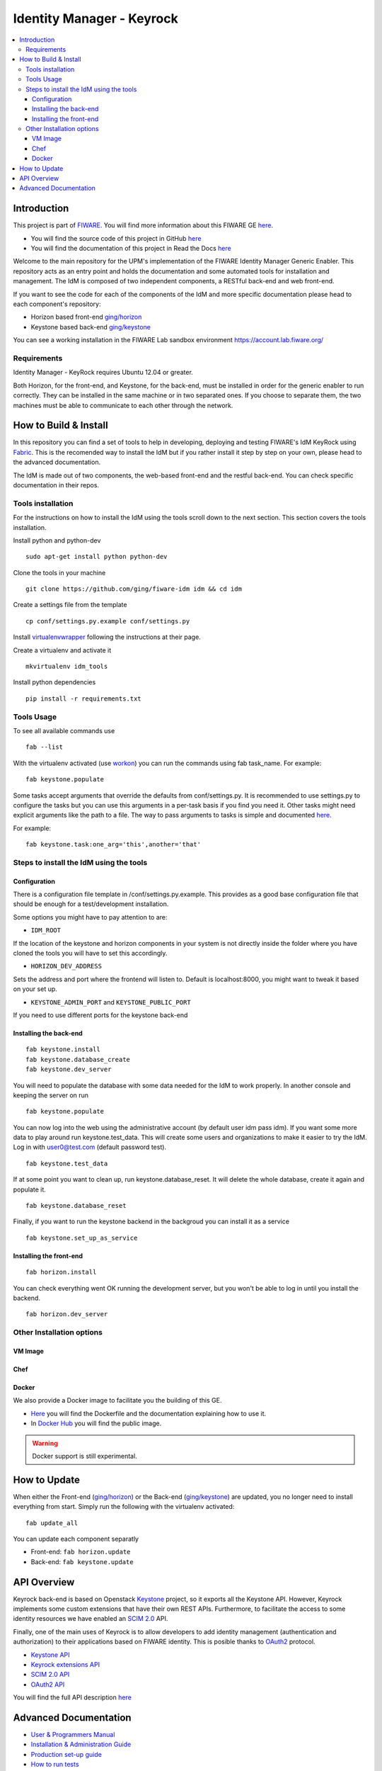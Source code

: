 **************************
Identity Manager - Keyrock
**************************

.. contents::
   :local:
   :depth: 3

.. _introduction:

Introduction
============

This project is part of `FIWARE <http://fiware.org>`__. You will find
more information about this FIWARE GE
`here <http://catalogue.fiware.org/enablers/identity-management-keyrock>`__.

-  You will find the source code of this project in GitHub `here <https://github.com/ging/fiware-idm>`__
-  You will find the documentation of this project in Read the Docs `here <http://fiware-idm.readthedocs.org/>`__

Welcome to the main repository for the UPM's implementation of the
FIWARE Identity Manager Generic Enabler. This repository acts as an
entry point and holds the documentation and some automated tools for
installation and management. The IdM is composed of two independent
components, a RESTful back-end and web front-end.

If you want to see the
code for each of the components of the IdM and more specific
documentation please head to each component's repository:

-  Horizon based front-end `ging/horizon <https://github.com/ging/horizon>`__
-  Keystone based back-end `ging/keystone <https://github.com/ging/keystone>`__

You can see a working installation in the FIWARE Lab sandbox environment
https://account.lab.fiware.org/

.. begin-requirements

Requirements
------------

Identity Manager - KeyRock requires Ubuntu 12.04 or greater.

Both Horizon, for the front-end, and Keystone, for the back-end, must be
installed in order for the generic enabler to run correctly. They can be installed
in the same machine or in two separated ones. If you choose to separate them, the
two machines must be able to communicate to each other through the network.

.. end-requirements

.. _build:

How to Build & Install
======================

In this repository you can find a set of tools to help in developing,
deploying and testing FIWARE's IdM KeyRock using
`Fabric <http://www.fabfile.org/>`__. This is the recomended way to
install the IdM but if you rather install it step by step on your own,
please head to the advanced documentation.

The IdM is made out of two components, the web-based front-end and the
restful back-end. You can check specific documentation in their repos.

.. begin-installation

.. _tools-installation:

Tools installation
------------------

For the instructions on how to install the IdM using the tools scroll
down to the next section. This section covers the tools installation.

Install python and python-dev
::

  sudo apt-get install python python-dev

Clone the tools in your machine

::

    git clone https://github.com/ging/fiware-idm idm && cd idm

Create a settings file from the template

::

    cp conf/settings.py.example conf/settings.py

Install `virtualenvwrapper <https://virtualenvwrapper.readthedocs.org/en/latest/index.html>`__
following the instructions at their page.

Create a virtualenv and activate it

::

    mkvirtualenv idm_tools

Install python dependencies

::

    pip install -r requirements.txt

Tools Usage
-----------

To see all available commands use

::

    fab --list

With the virtualenv activated (use
`workon <https://virtualenvwrapper.readthedocs.org/en/latest/command_ref.html?highlight=workon>`__)
you can run the commands using fab task_name. For example:

::

    fab keystone.populate

Some tasks accept arguments that override the defaults from
conf/settings.py. It is recommended to use settings.py to configure the
tasks but you can use this arguments in a per-task basis if you find you
need it. Other tasks might need explicit arguments like the path to a
file. The way to pass arguments to tasks is simple and documented
`here <http://docs.fabfile.org/en/1.10/tutorial.html#task-arguments>`__.

For example:

::

    fab keystone.task:one_arg='this',another='that'

Steps to install the IdM using the tools
----------------------------------------

Configuration
^^^^^^^^^^^^^

There is a configuration file template in /conf/settings.py.example.
This provides as a good base configuration file that should be enough
for a test/development installation. 

Some options you might have to pay attention to are: 

- ``IDM_ROOT``

If the location of the keystone and
horizon components in your system is not directly inside the folder
where you have cloned the tools you will have to set this accordingly.

- ``HORIZON_DEV_ADDRESS``

Sets the address and port where the frontend will
listen to. Default is localhost:8000, you might want to tweak it based
on your set up.

- ``KEYSTONE_ADMIN_PORT`` and ``KEYSTONE_PUBLIC_PORT``

If you need to use different ports for the keystone back-end

Installing the back-end
^^^^^^^^^^^^^^^^^^^^^^^
::

    fab keystone.install
    fab keystone.database_create
    fab keystone.dev_server

You will need to populate the database with some data needed for the IdM
to work properly. In another console and keeping the server on run

::

    fab keystone.populate

You can now log into the web using the administrative account (by
default user idm pass idm). If you want some more data to play around
run keystone.test_data. This will create some users and organizations
to make it easier to try the IdM. Log in with user0@test.com (default
password test).

::

    fab keystone.test_data

If at some point you want to clean up, run keystone.database_reset. It
will delete the whole database, create it again and populate it.

::

    fab keystone.database_reset

Finally, if you want to run the keystone backend in the backgroud you
can install it as a service

::

    fab keystone.set_up_as_service

Installing the front-end
^^^^^^^^^^^^^^^^^^^^^^^^

::

    fab horizon.install

You can check everything went OK running the development server, but you
won't be able to log in until you install the backend.

::

    fab horizon.dev_server

.. end-installation

.. _extras:

Other Installation options
--------------------------

VM Image
^^^^^^^^

Chef
^^^^

Docker
^^^^^^

We also provide a Docker image to facilitate you the building of this
GE.

-  `Here <https://github.com/ging/fiware-idm/tree/master/extras/docker>`__
   you will find the Dockerfile and the documentation explaining how to
   use it.
-  In `Docker Hub <https://hub.docker.com/r/ging/fiware-idm/>`__ you
   will find the public image.

.. warning:: Docker support is still experimental.

.. _update:

How to Update
==============

When either the Front-end
(`ging/horizon <https://github.com/ging/horizon>`__) or the Back-end
(`ging/keystone <https://github.com/ging/keystone>`__) are updated, you
no longer need to install everything from start. Simply run the
following with the virtualenv activated:

::

    fab update_all

You can update each component separatly

- Front-end: ``fab horizon.update`` 
- Back-end: ``fab keystone.update``

.. _api:

API Overview
=============

Keyrock back-end is based on Openstack
`Keystone <http://docs.openstack.org/developer/keystone/>`__ project, so
it exports all the Keystone API. However, Keyrock implements some custom
extensions that have their own REST APIs. Furthermore, to facilitate the
access to some identity resources we have enabled an `SCIM
2.0 <http://www.simplecloud.info/>`__ API.

Finally, one of the main uses of Keyrock is to allow developers to add
identity management (authentication and authorization) to their
applications based on FIWARE identity. This is posible thanks to
`OAuth2 <http://oauth.net/2/>`__ protocol.

-  `Keystone
   API <http://developer.openstack.org/api-ref-identity-v3.html>`__
-  `Keyrock extensions
   API <http://docs.keyrock.apiary.io/#reference/keystone-extensions>`__
-  `SCIM 2.0 API <http://docs.keyrock.apiary.io/#reference/scim-2.0>`__
-  `OAuth2 API <http://fiware-idm.readthedocs.org/en/latest/oauth2/>`__

You will find the full API description
`here <http://docs.keyrock.apiary.io/>`__


.. _advanced:

Advanced Documentation
======================

-  `User & Programmers
   Manual <http://fiware-idm.readthedocs.org/en/latest/user_guide/>`__
-  `Installation & Administration
   Guide <http://fiware-idm.readthedocs.org/en/latest/admin_guide/>`__
-  `Production set-up
   guide <http://fiware-idm.readthedocs.org/en/latest/setup/>`__
-  `How to run
   tests <http://fiware-idm.readthedocs.org/en/latest/admin_guide#end-to-end-testing>`__
-  `Using the FIWARE LAB instance
   (OAuth2) <http://fiware-idm.readthedocs.org/en/latest/oauth2/>`__
-  `Developers and contributors
   Guide <http://fiware-idm.readthedocs.org/en/latest/developer_guide/>`__


